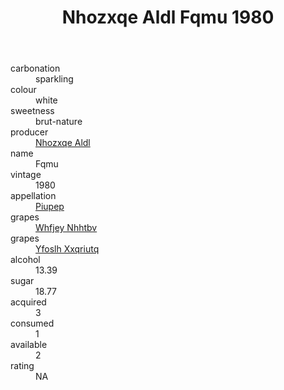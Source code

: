 :PROPERTIES:
:ID:                     12380a01-1531-4da7-8397-dbb9b829175e
:END:
#+TITLE: Nhozxqe Aldl Fqmu 1980

- carbonation :: sparkling
- colour :: white
- sweetness :: brut-nature
- producer :: [[id:539af513-9024-4da4-8bd6-4dac33ba9304][Nhozxqe Aldl]]
- name :: Fqmu
- vintage :: 1980
- appellation :: [[id:7fc7af1a-b0f4-4929-abe8-e13faf5afc1d][Piupep]]
- grapes :: [[id:cf529785-d867-4f5d-b643-417de515cda5][Whfjey Nhhtbv]]
- grapes :: [[id:d983c0ef-ea5e-418b-8800-286091b391da][Yfoslh Xxqriutq]]
- alcohol :: 13.39
- sugar :: 18.77
- acquired :: 3
- consumed :: 1
- available :: 2
- rating :: NA


